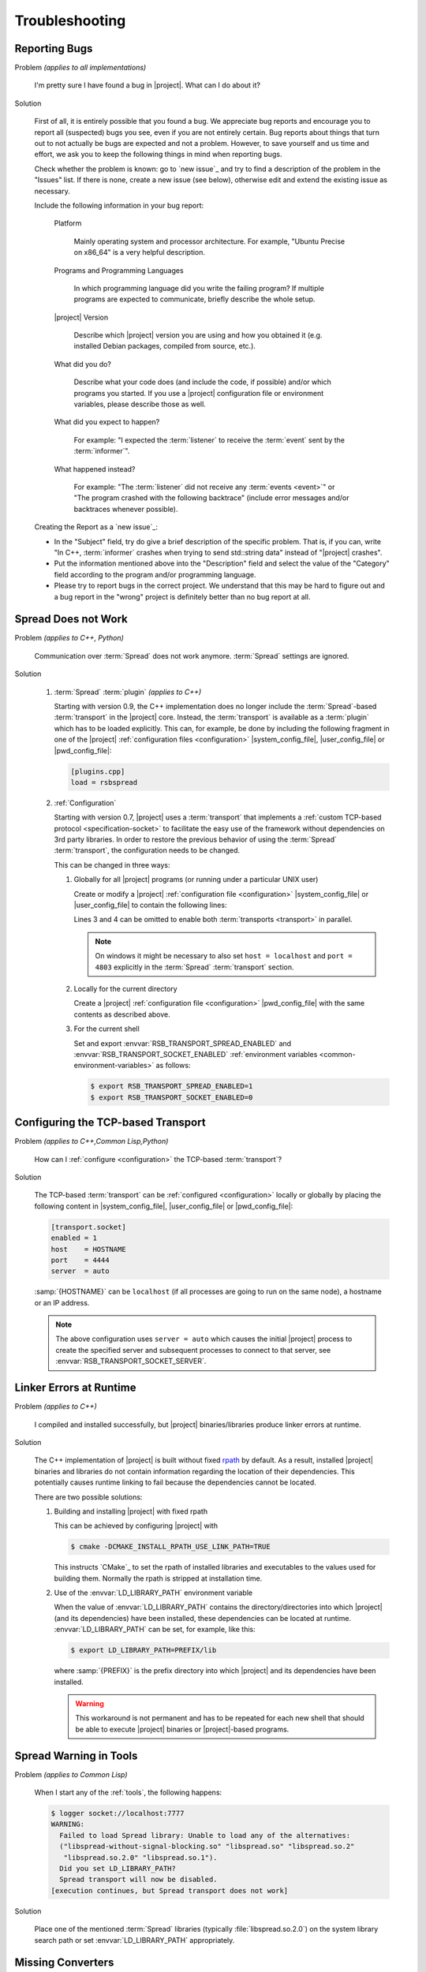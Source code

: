 .. _troubleshooting:

===============
Troubleshooting
===============

.. seealso::

   :ref:`support`
     If this page doesn't help

.. _troubleshooting-reporting-bugs:

Reporting Bugs
==============

Problem *(applies to all implementations)*

  I'm pretty sure I have found a bug in |project|. What can I do about
  it?

Solution

  First of all, it is entirely possible that you found a bug. We
  appreciate bug reports and encourage you to report all (suspected)
  bugs you see, even if you are not entirely certain. Bug reports
  about things that turn out to not actually be bugs are expected and
  not a problem. However, to save yourself and us time and effort, we
  ask you to keep the following things in mind when reporting bugs.

  Check whether the problem is known: go to `new issue`_ and try to
  find a description of the problem in the "Issues" list. If there is
  none, create a new issue (see below), otherwise edit and extend the
  existing issue as necessary.

  Include the following information in your bug report:

    Platform

      Mainly operating system and processor architecture. For example,
      "Ubuntu Precise on x86_64" is a very helpful description.

    Programs and Programming Languages

      In which programming language did you write the failing program?
      If multiple programs are expected to communicate, briefly
      describe the whole setup.

    |project| Version

      Describe which |project| version you are using and how you
      obtained it (e.g. installed Debian packages, compiled from
      source, etc.).

    What did you do?

      Describe what your code does (and include the code, if possible)
      and/or which programs you started. If you use a |project|
      configuration file or environment variables, please describe
      those as well.

    What did you expect to happen?

      For example: "I expected the :term:`listener` to receive the
      :term:`event` sent by the :term:`informer`".

    What happened instead?

      For example: "The :term:`listener` did not receive any
      :term:`events <event>`" or "The program crashed with the
      following backtrace" (include error messages and/or backtraces
      whenever possible).

  Creating the Report as a `new issue`_:

  * In the "Subject" field, try do give a brief description of the
    specific problem. That is, if you can, write "In C++,
    :term:`informer` crashes when trying to send std::string data"
    instead of "|project| crashes".

  * Put the information mentioned above into the "Description" field
    and select the value of the "Category" field according to the
    program and/or programming language.

  * Please try to report bugs in the correct project. We understand
    that this may be hard to figure out and a bug report in the
    "wrong" project is definitely better than no bug report at all.

.. _troubleshooting-spread-does-not-work:

Spread Does not Work
====================

Problem *(applies to C++, Python)*

  Communication over :term:`Spread` does not work
  anymore. :term:`Spread` settings are ignored.

Solution

  #. :term:`Spread` :term:`plugin` *(applies to C++)*

     .. seealso::

        :ref:`specification-plugin`
          Specification of |project| plugins

     Starting with version 0.9, the C++ implementation does no longer
     include the :term:`Spread`-based :term:`transport` in the
     |project| core. Instead, the :term:`transport` is available as a
     :term:`plugin` which has to be loaded explicitly. This can, for
     example, be done by including the following fragment in one of
     the |project| :ref:`configuration files <configuration>`
     |system_config_file|, |user_config_file| or |pwd_config_file|:

     .. code-block:: ini

        [plugins.cpp]
        load = rsbspread

  #. :ref:`Configuration`

     Starting with version 0.7, |project| uses a :term:`transport`
     that implements a :ref:`custom TCP-based protocol
     <specification-socket>` to facilitate the easy use of the
     framework without dependencies on 3rd party libraries. In order
     to restore the previous behavior of using the :term:`Spread`
     :term:`transport`, the configuration needs to be changed.

     This can be changed in three ways:

     #. Globally for all |project| programs (or running under a
        particular UNIX user)

        Create or modify a |project| :ref:`configuration file
        <configuration>` |system_config_file| or |user_config_file| to
        contain the following lines:

        .. code-block:: ini
           :linenos:

           [transport.spread]
           enabled = 1
           [transport.socket]
           enabled = 0

        Lines 3 and 4 can be omitted to enable both :term:`transports
        <transport>` in parallel.

        .. note::

           On windows it might be necessary to also set ``host =
           localhost`` and ``port = 4803`` explicitly in the
           :term:`Spread` :term:`transport` section.

     #. Locally for the current directory

        Create a |project| :ref:`configuration file <configuration>`
        |pwd_config_file| with the same contents as described above.

     #. For the current shell

        Set and export :envvar:`RSB_TRANSPORT_SPREAD_ENABLED` and
        :envvar:`RSB_TRANSPORT_SOCKET_ENABLED` :ref:`environment
        variables <common-environment-variables>` as follows:

        .. code-block:: sh

           $ export RSB_TRANSPORT_SPREAD_ENABLED=1
           $ export RSB_TRANSPORT_SOCKET_ENABLED=0

.. _troubleshooting-configuring-the-tcp-based-transport:

Configuring the TCP-based Transport
===================================

Problem *(applies to C++,Common Lisp,Python)*

  How can I :ref:`configure <configuration>` the TCP-based
  :term:`transport`?

Solution

  The TCP-based :term:`transport` can be :ref:`configured
  <configuration>` locally or globally by placing the following
  content in |system_config_file|, |user_config_file| or
  |pwd_config_file|:

  .. code-block:: ini

     [transport.socket]
     enabled = 1
     host    = HOSTNAME
     port    = 4444
     server  = auto

  :samp:`{HOSTNAME}` can be ``localhost`` (if all processes are
  going to run on the same node), a hostname or an IP address.

  .. note::

     The above configuration uses ``server = auto`` which causes the
     initial |project| process to create the specified server and
     subsequent processes to connect to that server, see
     :envvar:`RSB_TRANSPORT_SOCKET_SERVER`.

.. _troubleshooting-linker-errors-at-runtime:

Linker Errors at Runtime
========================

Problem *(applies to C++)*

  I compiled and installed successfully, but |project|
  binaries/libraries produce linker errors at runtime.

Solution

  The C++ implementation of |project| is built without fixed `rpath
  <http://en.wikipedia.org/wiki/Rpath>`_ by default. As a result,
  installed |project| binaries and libraries do not contain
  information regarding the location of their dependencies. This
  potentially causes runtime linking to fail because the
  dependencies cannot be located.

  There are two possible solutions:

  #. Building and installing |project| with fixed rpath

     This can be achieved by configuring |project| with

     .. code-block:: sh

        $ cmake -DCMAKE_INSTALL_RPATH_USE_LINK_PATH=TRUE

     This instructs `CMake`_ to set the rpath of installed
     libraries and executables to the values used for building
     them. Normally the rpath is stripped at installation time.

  #. Use of the :envvar:`LD_LIBRARY_PATH` environment variable

     When the value of :envvar:`LD_LIBRARY_PATH` contains the
     directory/directories into which |project| (and its
     dependencies) have been installed, these dependencies can be
     located at runtime. :envvar:`LD_LIBRARY_PATH` can be set, for
     example, like this:

     .. code-block:: sh

        $ export LD_LIBRARY_PATH=PREFIX/lib

     where :samp:`{PREFIX}` is the prefix directory into which
     |project| and its dependencies have been installed.

     .. warning::

        This workaround is not permanent and has to be repeated for
        each new shell that should be able to execute |project|
        binaries or |project|-based programs.

.. _troubleshooting-spread-warning-in-tools:

Spread Warning in Tools
=======================

Problem *(applies to Common Lisp)*

  When I start any of the :ref:`tools`, the following happens:

  .. code-block:: sh

     $ logger socket://localhost:7777
     WARNING:
       Failed to load Spread library: Unable to load any of the alternatives:
       ("libspread-without-signal-blocking.so" "libspread.so" "libspread.so.2"
        "libspread.so.2.0" "libspread.so.1").
       Did you set LD_LIBRARY_PATH?
       Spread transport will now be disabled.
     [execution continues, but Spread transport does not work]

Solution

  Place one of the mentioned :term:`Spread` libraries (typically
  :file:`libspread.so.2.0`) on the system library search path or
  set :envvar:`LD_LIBRARY_PATH` appropriately.

.. _troubleshooting-missing-converters:

Missing Converters
==================

.. seealso::

  :ref:`tutorial-converters-register`
     Registering additional :term:`converters <converter>`

Problem *(applies to all implementations)*

  When a :term:`listener` in my component receives certain
  :term:`events <event>`, it crashes and complains about missing
  :term:`converters <converter>`. For example like this:

  .. parsed-literal::

     $ ./myconponent
     [...]
     terminate called after throwing an instance of '\ :cpp:class:`rsc::runtime::NoSuchObject`\ '
       what():  No :term:`converter` for :term:`wire-schema <wire schema>` or :term:`data-type <data type>` \`.rst.vision.Image'.
     Available :term:`converters <converter>`: {
       bool: \*rsb::converter::BoolConverter[wireType = std::string, wireSchema = bool, dataType = bool] at 0x9d0b80
       [...]
     }

Solution

  There can be several solutions to this problem.

  #. The :term:`listener` could receive unexpected :term:`events
     <event>`. This can be diagnosed using the :ref:`logger
     <logger>`. If the :term:`listener` does indeed receive unexpected
     :term:`events <event>`, the problem can be fixed by letting the
     offending :term:`informer` or the :term:`listener` itself operate
     on a different :term:`scope`.

  #. The :term:`converter` configuration could be wrong. If the
     :term:`listener` only receives expected :term:`events <event>`, it
     may be missing a suitable converter. This problem can be solved by
     registering a suitable :term:`converter`. Registering a
     :term:`converter` may be achieved by loading a :term:`plugin`.

  #. The :term:`converter` registration could happen after the
     :term:`listener` has already been created. In that case, the
     :term:`listener` would use the "old" set of :term:`converters
     <converter>`.

.. _troubleshooting-polymorphic-informers:

Polymorphic Informers
=====================

Problem *(applies to C++)*

  I thought it is possible, to send different :term:`data types <data
  type>` through the same :term:`informer`. However, I get this error
  (also using :cpp:class:`rsb::InformerBase`)

   .. parsed-literal::

      terminate called after throwing an instance of '\ :cpp:class:`std::invalid_argument`\ '
      what(): Specified :term:`event` type :samp:`{PAYLOAD-TYPE}` does not match :term:`informer` type :samp:`{INFORMER-TYPE}`.
      Aborted (core dumped)

  .. note::

     In the actual error message, :samp:`{PAYLOAD-TYPE}` and
     :samp:`{INFORMER-TYPE}` would be the :term:`data type` of the
     :term:`payload` attempted to send and the specified :term:`data
     type` of the :term:`informer` respectively.

Solution

  This can be achieved by specifying the pseudo-type
  :cpp:class:`rsb::AnyType` as the :term:`data type` of the created
  :term:`informer`:

  .. literalinclude:: /../rsb-cpp/examples/informer/anyInformer.cpp
     :language:        c++
     :lines:           49-57
     :emphasize-lines: 51-21
     :linenos:

.. note::

   In all other |project| implementations, this kind of
   :term:`informer` can be created by specifying a builtin supertype
   such as ``Object`` (Java), ``object`` (Python) or ``t`` (Common
   Lisp) as the :term:`data type` of the :term:`informer`.

.. _troubleshooting-compile-qt:

Compilation Errors in Combination with Qt
=========================================

Problem *(applies to C++)*

  Client code using |project| in combination with `Qt
  <http://qt-project.org/>`_ does not compile correctly. It seems that random
  errors appear in system header comparable to the following compiler output:

  .. parsed-literal::

        In file included from /usr/include/boost/signals/connection.hpp:13:0,
                         from /usr/include/boost/signals/signal_template.hpp:18,
                         from /usr/include/boost/signals/signal0.hpp:24,
                         from /usr/include/boost/signal.hpp:19,
                         from /vol/csra/releases/nightly/share/rsb0.11/../../include/rsb0.11/rsb/Factory.h:34,
                         from /vol/csra/jenkins/jobs/humavips-headtracking-trunk-toolkit-nightly/workspace/label/master/cxx/image_processing/image_processing/ip_RsbImageProvider.h:40,
                         from /vol/csra/jenkins/jobs/humavips-headtracking-trunk-toolkit-nightly/workspace/label/master/cxx/image_processing/src/ip_DisparityImageProcessor.cc:32:
        /usr/include/boost/signals/detail/signals_common.hpp:26:13: error: expected identifier before ‘protected’
        /usr/include/boost/signals/detail/signals_common.hpp:26:13: error: expected unqualified-id before ‘protected’
        In file included from /usr/include/boost/units/detail/utility.hpp:20:0,
                         from /usr/include/boost/exception/detail/type_info.hpp:19,
                         from /usr/include/boost/exception/detail/object_hex_dump.hpp:15,
                         from /usr/include/boost/exception/to_string_stub.hpp:16,
                         from /usr/include/boost/exception/info.hpp:16,
                         from /usr/include/boost/exception/detail/exception_ptr.hpp:20,
                         from /usr/include/boost/exception_ptr.hpp:9,
                         from /usr/include/boost/thread/future.hpp:14,
                         from /usr/include/boost/thread.hpp:24,
                         from /vol/csra/releases/nightly/share/rsc0.11/../../include/rsc0.11/rsc/patterns/Singleton.h:31,
                         from /vol/csra/releases/nightly/share/rsb0.11/../../include/rsb0.11/rsb/Factory.h:41,
                         from /vol/csra/jenkins/jobs/humavips-headtracking-trunk-toolkit-nightly/workspace/label/master/cxx/image_processing/image_processing/ip_RsbImageProvider.h:40,
                         from /vol/csra/jenkins/jobs/humavips-headtracking-trunk-toolkit-nightly/workspace/label/master/cxx/image_processing/src/ip_DisparityImageProcessor.cc:32:
        /usr/include/c++/4.6/cxxabi.h:47:37: error: expected ‘}’ before end of line
        /usr/include/c++/4.6/cxxabi.h:47:37: error: expected declaration before end of line

Solution

  This compilation error is caused by the fact that |project| uses
  `Boost.Signals <http://www.boost.org/doc/libs/1_56_0/doc/html/signals.html>`_
  which is known to conflict with Qt's signal mechanism in certain
  configurations (`an explanation is given here
  <http://www.boost.org/doc/libs/1_56_0/doc/html/signals/s04.html#idp428010544>`_).
  In order to resolve this issue, two solutions exist:

  #. Reorder includes so that |project| headers always appear before Qt
     headers. This might sometimes work, but is hard to achieve in other
     projects.

  #. Compile your program with `-DQT_NO_KEYWORDS`. This prevents that Qt
     defines `signals` and `slots` as preprocessor macros, which is the
     cause for the compilation error. Your Qt headers that define signals then
     need to used `Q_SIGNALS` and `Q_SLOTS` instead now.

.. _troubleshooting-multiple-rpc-arguments:

Multiple Arguments in RPC Calls
===============================

.. seealso::

   :ref:`tutorial-rpc`
     Examples about using remote procedure calls

   :ref:`specification-request-reply`
     Specification of remote procedure calls

Problem *(applies to all implementations)*

  I would like to :ref:`call an RPC method <tutorial-rpc-client>` with
  two :term:`payloads <payload>`. |project| seems to only support a
  single argument in RPC calls, so what is the most elegant way to do
  this?

Solution

  Currently, |project| only supports a single :term:`payload` for each
  :term:`event`. Since RPC calls are implemented in terms of
  :term:`events <event>`, the same limitation applies. As a
  consequence, multiple arguments for a method call have to be
  collected into a single :term:`payload`.

  Assuming `Google Protocol Buffers`_ are used and the method in
  question should have the signature ``add(ComplexNumber,
  ComplexNumber)``, a definition like the following could be used:

  .. code-block:: protobuf

     message AdditionRequest {

         required ComplexNumber x = 1;
         required ComplexNumber y = 2;

     }

  For Python, the code implementing this method would then be

  .. code-block:: python

     def add(request):
       result = ComplexNumber()
       result.real = request.x.real + request.y.real
       result.imag = request.x.imag + request.y.imag
       return result
     server.addMethod('add', add)

.. _troubleshooting-no-handler-for-logger:

A Message about no Handlers being found appears
===============================================

Problem *(applies to Python)*

  When I import the :py:mod:`rst` or :py:mod:`rstsandbox` module, a
  message like::

    No handlers could be found for logger "rstsandbox"

  appears. Am I doing something wrong?

Solution

  Everything is fine. The output is produced by Python's
  :py:mod:`logging` module when logging has not been
  configured. |project| uses this module to log messages.

  If you find these messages annoying, add the following code fragment
  to your program:

  .. code-block:: python

     import logging
     logging.basicConfig(level = logging.WARNING)

  See :py:func:`logging.basicConfig` for more configuration options.

.. _troubleshooting-tcp-transport-java-bind:

Java Programs using the Socket Transport do not communicate with other Languages
================================================================================

Problem *(applies to Java)*

  :term:`Events <event>` sent from a Java |project| process using the
  socket :term:`transport` are not received by |project| processes
  written in other languages or vice versa.

Solution

  The Java runtime sometime prefers bind sockets to IPv6 addresses
  even if IPv4 addresses are specified. This seems to be an internal
  behavior of the Java runtime. Other |project| implementations use
  IPv4 addresses by default. As a consequence, Java operates on IPv6
  and the other languages on IPv4 and connections cannot be
  established. To force Java to use IPv4, specify the following JVM
  property (e.g. on the commandline) for |project| Java programs:

  .. parsed-literal::

     -Djava.net.preferIPv4Stack=true

.. _troubleshooting-socket-auto-mode-multiple-machines:

I cannot make the Socket Transport with "auto" Mode work across multiple Machines
=================================================================================

Problem *(applies to all implementations)*

  I want to connect processes on two or more machines and use the
  "auto" mode of the socket :term:`transport` with a
  :ref:`configuration <configuration>` like this:

  .. code-block:: ini

     [transport.socket]
     hostname = SOMEHOST
     server = auto

  where :samp:`{SOMEHOST}` is the name of one of the hosts or
  ``localhost``. If I start my processes in a particular order,
  communication sometimes works, but generally I only get failed
  connection attempts.

Solution

  The "auto" mode of the :ref:`socket <specification-socket>`
  :term:`transport` is intended to be used with simple setups confined
  to a single computer. It can be used to make such setups "just
  work". For other setups, it is only usable with severe restrictions
  and should probably be avoided.

  If you want to connect processes across multiple machines:

  * Consider switching to the :term:`Spread` :term:`transport` if you
    want to connect very many processes or restart all processes
    arbitrarily.

  * If you want to use the :ref:`socket <specification-socket>`
    :term:`transport`

    #. Determine one particular process that should always act as the
       server. This can also be an additional process like the
       :ref:`tool-logger`. Note that this choice can impact the
       performance of your setup very much.

       * :ref:`Configure <configuration>` this (and only this) process
         to act as server (for example using the environment variable
         :envvar:`RSB_TRANSPORT_SOCKET_SERVER`).

       * Leave this process running all the time.

    #. Configure all other processes to act as clients, for example
       with this :ref:`configuration <configuration>` snippet

       .. code-block:: ini

          [transport.socket]
          hostname = THE-SERVER-HOST
          server = 0

    #. You can add client processes or restart them arbitrarily and
       also share the above configuration among all client processes.



.. _troubleshooting-number-of-spread-daemons:

How many Spread Daemons do I need?
==================================

Problem *(applies to all implementations)*

  I want to have multiple processes communicate using the
  :term:`Spread` :term:`transport`. Do I need this :term:`Spread
  daemon` and if so, how many instances do I have to start and on
  which machines? I heard that running multiple :term:`Spread daemons
  <spread daemon>` can even cause severe network problems.

Solution

  First of all, :term:`Spread daemons <spread daemon>` really can
  cause severe network problems when configured incorrectly. We
  therefore recommend to always start with a single :term:`Spread
  daemon` using the default configuration unless a different setup is
  absolutely necessary. Beyond this simple advice, unfortunately,
  there are several different possibilities for setting up one or more
  :term:`Spread daemons <spread daemon>`. In any case, you always need
  at least one :term:`Spread daemon`.

  If all processes run on a single machine, you can start a single
  :term:`Spread daemon` using the default configuration like this:

  .. parsed-literal::

     $ :samp:`{SPREAD_INSTALL_PREFIX}/sbin/spread` -n localhost

  This is a simple and safe configuration and should already cover
  many simple setups.

  If multiple computers are involved, a single :term:`Spread daemon`
  with the above configuration may still be sufficient since it can be
  contacted by clients on remote hosts (see
  :envvar:`RSB_TRANSPORT_SPREAD_HOST`). However, this configuration
  may not achieve the best performance the :term:`Spread` framework is
  capable of. If you need better performance and thus more
  sophisticated configurations, consult the :term:`Spread`
  documentation or write to the |project| `mailing list
  <https://lists.techfak.uni-bielefeld.de/cor-lab/mailman/listinfo/rsb>`_.

.. _troubleshooting-cleanup:

Participants (or something else) are not cleaned up
===================================================

Problem *(applies to all implementations)*

  I have the impression that |project| does not properly clean up all
  :term:`participants <participant>` (or maybe some other objects)
  when my program terminates or crashes. Sometimes, my program even
  hangs instead of terminating.

Solution

  |project| tries to clean up all created :term:`participants
  <participant>` when a program terminates or crashes but this needs
  some support from the client program (and even then, not all
  languages support guaranteed cleanup e.g. in case of certain
  crashes).

  The following idioms can be used to allow |project| to clean up
  properly:

  .. container:: cleanup-multi

    .. container:: cleanup-cpp

       .. warning::

          The following idiom may hinder debugging because catching
          all exceptions prevents debuggers like :program:`gdb` from
          seeing them. As a result, getting a backtrace most likely
          requires disabling the ``try``/``catch`` block and
          recompiling the program.

       Avoid uncaught exceptions at the toplevel. This can be done by
       catching exceptions in :c:func:`main`:

       .. code-block:: cpp

          #include <unistd.h>

          #include <stdexcept>
          #include <iostream>

          // ...

          int main() {
              try {
                  rsb::ListenerPtr listener = rsb::getFactory().createListener("/");

                  // Code using LISTENER goes here.

              } catch (const std::exception& e) {
                  std::cerr << "Uncaught exception at toplevel: " << e.what() << std::endl;
                  return EXIT_FAILURE;
              }
              return EXIT_SUCCESS;
          }

    .. container:: cleanup-python

       .. seealso::
          :ref:`tutorial-send`
            Python section of the basic tutorial

       The :ref:`context manager protocol <python:typecontextmanager>`
       should be used to ensure cleanup:

       .. code-block:: python

          with rsb.createListener('/') as listener:
              # Code using LISTENER goes here
              pass

       For multiple :term:`participants <participant>` use:

       .. code-block:: python

          with rsb.createListener('/') as listener, rsb.createInformer('/') as informer:
              # Code using LISTENER and INFORMER goes here
              pass

    .. container:: cleanup-java

       Make sure that the ``deactivate`` method of :term:`participant`
       objects is called:

       .. code-block:: java

          rsb.Listener listener;
          try {
              listener = rsb.Factory.getInstance().createListener("/");
              listener.activate();

              // Code using LISTENER goes here.

          } finally {
              if (listener != null) {
                  try {
                      listener.deactivate();
                  } catch (Exception e) {
                      e.printStackTrace();
                  }
              }
          }

    .. container:: cleanup-cl

       Automatic cleanup is ensured when using the
       ``rsb:with-active-participant``, ``rsb:with-participant``,
       etc. macros:

       .. code-block:: cl

          (rsb:with-participant (listener :listener "/")
            ;; Code using LISTENER goes here.
            )
